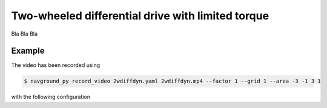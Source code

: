 ==================================================
Two-wheeled differential drive with limited torque
==================================================

Bla Bla Bla

Example
=======

.. video:: 2wdiffdyn.mp4
  :loop:
  :width: 780

The video has been recorded using

.. code-block:: console

   $ navground_py record_video 2wdiffdyn.yaml 2wdiffdyn.mp4 --factor 1 --grid 1 --area -3 -1 3 1

with the following configuration

.. literalinclude :: 2wdiffdyn.yaml
   :language: YAML








